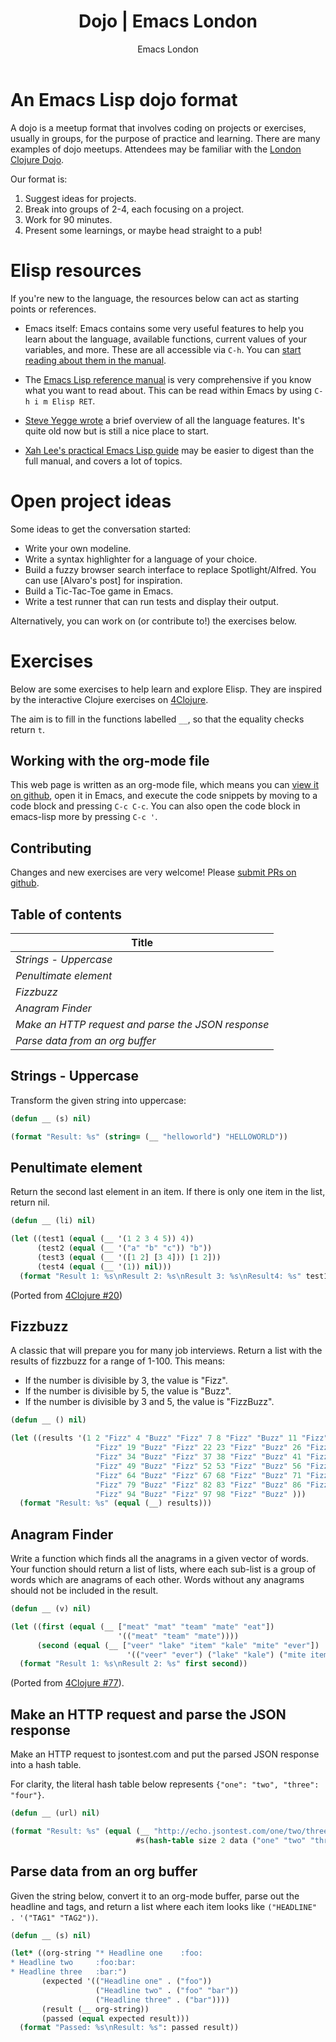 # Local Variables:
# org-html-preamble: "<center><img src=\"./assets/images/emacs-london-logo.png\" alt=\"emacs-london image\" class=\"logo\"></center>"
# org-html-head: nil
# org-html-postamble-format: '("en" " <p class=\"date\">Date: %d</p> ")
# End:

#+TITLE: Dojo | Emacs London
#+OPTIONS: html-style:nil toc:nil title:nil
#+HTML_HEAD_EXTRA: <link rel="stylesheet" type="text/css" href="assets/css/style.css" />
#+EXPORT_FILE_NAME: ./dojo.html
#+AUTHOR: Emacs London
* An Emacs Lisp dojo format

A dojo is a meetup format that involves coding on projects or exercises, usually
in groups, for the purpose of practice and learning. There are many examples of
dojo meetups. Attendees may be familiar with the [[http://www.londonclojurians.org/code-dojo/][London Clojure Dojo]].

Our format is:

1. Suggest ideas for projects.
2. Break into groups of 2-4, each focusing on a project.
3. Work for 90 minutes.
4. Present some learnings, or maybe head straight to a pub!


* Elisp resources

If you're new to the language, the resources below can act as starting points or
references.

- Emacs itself: Emacs contains some very useful features to help you learn about
  the language, available functions, current values of your variables, and
  more. These are all accessible via ~C-h~. You can [[https://www.gnu.org/software/emacs/manual/html_node/emacs/Help.html][start reading about them in
  the manual]].

- The [[https://www.gnu.org/software/emacs/manual/html_node/elisp/index.html][Emacs Lisp reference manual]] is very comprehensive if you know what you
  want to read about. This can be read within Emacs by using ~C-h i m Elisp RET~.

- [[https://steve-yegge.blogspot.com/2008/01/emergency-elisp.html][Steve Yegge wrote]] a brief overview of all the language features. It's quite
  old now but is still a nice place to start.

- [[http://ergoemacs.org/emacs/elisp.html][Xah Lee's practical Emacs Lisp guide]] may be easier to digest than the full
  manual, and covers a lot of topics.


* Open project ideas

Some ideas to get the conversation started:

- Write your own modeline.
- Write a syntax highlighter for a language of your choice.
- Build a fuzzy browser search interface to replace Spotlight/Alfred. You can use [Alvaro's post] for inspiration.
- Build a Tic-Tac-Toe game in Emacs.
- Write a test runner that can run tests and display their output.

Alternatively, you can work on (or contribute to!) the exercises below.


* Exercises

Below are some exercises to help learn and explore Elisp. They are inspired by
the interactive Clojure exercises on [[https://www.google.co.uk/url?sa=t&rct=j&q=&esrc=s&source=web&cd=2&ved=2ahUKEwiTyNypxavnAhXLQEEAHVdVB5gQjBAwAXoECAgQCA&url=http%3A%2F%2Fwww.4clojure.com%2Fproblems&usg=AOvVaw0pa24yxcj-qETh0ze7m_08][4Clojure]].

The aim is to fill in the functions labelled ~__~, so that the equality checks
return ~t~.

** Working with the org-mode file

This web page is written as an org-mode file, which means you can [[https://github.com/london-emacs-hacking/london-emacs-hacking.github.io/blob/master/dojo.org][view it on
github]], open it in Emacs, and execute the code snippets by moving to a code
block and pressing ~C-c C-c~. You can also open the code block in emacs-lisp more
by pressing ~C-c '~.

** Contributing

Changes and new exercises are very welcome! Please [[https://github.com/london-emacs-hacking/london-emacs-hacking.github.io][submit PRs on github]].

** Table of contents

| Title                                            |
|--------------------------------------------------|
| [[Strings - Uppercase]]                              |
| [[Penultimate element]]                              |
| [[Fizzbuzz]]                                         |
| [[Anagram Finder]]                                   |
| [[Make an HTTP request and parse the JSON response]] |
| [[Parse data from an org buffer]]                    |

** Strings - Uppercase

Transform the given string into uppercase:

#+begin_src emacs-lisp
  (defun __ (s) nil)

  (format "Result: %s" (string= (__ "helloworld") "HELLOWORLD"))
#+end_src

** Penultimate element

Return the second last element in an item. If there is only one item in the
list, return nil.

#+begin_src emacs-lisp
  (defun __ (li) nil)

  (let ((test1 (equal (__ '(1 2 3 4 5)) 4))
        (test2 (equal (__ '("a" "b" "c")) "b"))
        (test3 (equal (__ '([1 2] [3 4])) [1 2]))
        (test4 (equal (__ '(1)) nil)))
    (format "Result 1: %s\nResult 2: %s\nResult 3: %s\nResult4: %s" test1 test2 test3 test4))
#+end_src

(Ported from [[http://www.4clojure.com/problem/20][4Clojure #20]])

** Fizzbuzz

A classic that will prepare you for many job interviews. Return a list with the
results of fizzbuzz for a range of 1-100. This means:

- If the number is divisible by 3, the value is "Fizz".
- If the number is divisible by 5, the value is "Buzz".
- If the number is divisible by 3 and 5, the value is "FizzBuzz".

#+begin_src emacs-lisp
  (defun __ () nil)

  (let ((results '(1 2 "Fizz" 4 "Buzz" "Fizz" 7 8 "Fizz" "Buzz" 11 "Fizz" 13 14 "FizzBuzz" 16 17
                     "Fizz" 19 "Buzz" "Fizz" 22 23 "Fizz" "Buzz" 26 "Fizz" 28 29 "FizzBuzz" 31 32
                     "Fizz" 34 "Buzz" "Fizz" 37 38 "Fizz" "Buzz" 41 "Fizz" 43 44 "FizzBuzz" 46 47
                     "Fizz" 49 "Buzz" "Fizz" 52 53 "Fizz" "Buzz" 56 "Fizz" 58 59 "FizzBuzz" 61 62
                     "Fizz" 64 "Buzz" "Fizz" 67 68 "Fizz" "Buzz" 71 "Fizz" 73 74 "FizzBuzz" 76 77
                     "Fizz" 79 "Buzz" "Fizz" 82 83 "Fizz" "Buzz" 86 "Fizz" 88 89 "FizzBuzz" 91 92
                     "Fizz" 94 "Buzz" "Fizz" 97 98 "Fizz" "Buzz" )))
    (format "Result: %s" (equal (__) results)))
#+end_src

** Anagram Finder

Write a function which finds all the anagrams in a given vector of words. Your
function should return a list of lists, where each sub-list is a group of words
which are anagrams of each other. Words without any anagrams should not be
included in the result.

#+begin_src emacs-lisp
  (defun __ (v) nil)

  (let ((first (equal (__ ["meat" "mat" "team" "mate" "eat"])
                          '(("meat" "team" "mate"))))
        (second (equal (__ ["veer" "lake" "item" "kale" "mite" "ever"])
                            '(("veer" "ever") ("lake" "kale") ("mite item")))))
    (format "Result 1: %s\nResult 2: %s" first second))
#+end_src

(Ported from [[http://www.4clojure.com/problem/77][4Clojure #77]]).

** Make an HTTP request and parse the JSON response

Make an HTTP request to jsontest.com and put the parsed JSON response into a
hash table.

For clarity, the literal hash table below represents ~{"one": "two", "three": "four"}~.

#+begin_src emacs-lisp
  (defun __ (url) nil)

  (format "Result: %s" (equal (__ "http://echo.jsontest.com/one/two/three/four")
                              #s(hash-table size 2 data ("one" "two" "three" "four"))))
#+end_src

** Parse data from an org buffer

Given the string below, convert it to an org-mode buffer, parse out the headline
and tags, and return a list where each item looks like ~("HEADLINE" . '("TAG1" "TAG2"))~.

#+begin_src emacs-lisp
  (defun __ (s) nil)

  (let* ((org-string "* Headline one    :foo:
  ,* Headline two     :foo:bar:
  ,* Headline three   :bar:")
         (expected '(("Headline one" . ("foo"))
                     ("Headline two" . ("foo" "bar"))
                     ("Headline three" . ("bar"))))
         (result (__ org-string))
         (passed (equal expected result)))
    (format "Passed: %s\nResult: %s": passed result))
#+end_src
